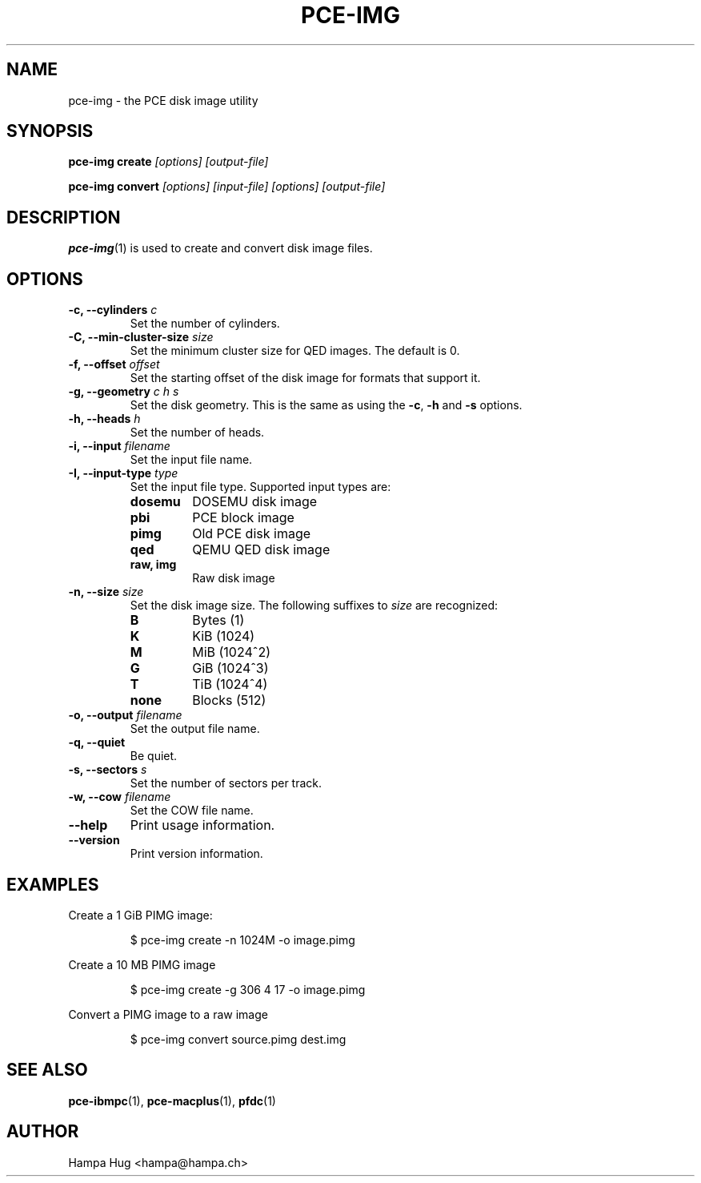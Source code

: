 .TH PCE-IMG 1 "2012-01-30" "HH" "pce"
\
.SH NAME
pce-img \- the PCE disk image utility

.SH SYNOPSIS
.BI "pce-img create" " [options] [output-file]"

.BI "pce-img convert" " [options] [input-file] [options] [output-file]"

.SH DESCRIPTION
\fBpce-img\fR(1) is used to create and convert disk image files.

.SH OPTIONS
.TP
.BI "-c, --cylinders " c
Set the number of cylinders.
\
.TP
.BI "-C, --min-cluster-size " size
Set the minimum cluster size for QED images. The default is 0.
\
.TP
.BI "-f, --offset " offset
Set the starting offset of the disk image for formats that
support it.
\
.TP
.BI "-g, --geometry " "c h s"
Set the disk geometry. This is the same as using the \fB-c\fR,
\fB-h\fR and \fB-s\fR options.
\
.TP
.BI "-h, --heads " h
Set the number of heads.
\
.TP
.BI "-i, --input " filename
Set the input file name.
.TP
.BI "-I, --input-type " type
Set the input file type. Supported input types are:
.RS
.TP
.B dosemu
DOSEMU disk image
.TP
.B pbi
PCE block image
.TP
.B pimg
Old PCE disk image
.TP
.B qed
QEMU QED disk image
.TP
.B raw, img
Raw disk image
.RE
.TP
.BI "-n, --size " size
Set the disk image size. The following suffixes to \fIsize\fR are recognized:
.RS
.TP
.B B
Bytes (1)
.TP
.B K
KiB (1024)
.TP
.B M
MiB (1024^2)
.TP
.B G
GiB (1024^3)
.TP
.B T
TiB (1024^4)
.TP
.B none
Blocks (512)
.RE
.TP
.BI "-o, --output " filename
Set the output file name.
\
.TP
.B "-q, --quiet"
Be quiet.
\
.TP
.BI "-s, --sectors " s
Set the number of sectors per track.
\
.TP
.BI "-w, --cow " filename
Set the COW file name.
\
.TP
.B --help
Print usage information.
\
.TP
.B --version
Print version information.

.SH EXAMPLES
Create a 1 GiB PIMG image:
.IP
$ pce-img create -n 1024M -o image.pimg
.PP
Create a 10 MB PIMG image
.IP
$ pce-img create -g 306 4 17 -o image.pimg
.PP
Convert a PIMG image to a raw image
.IP
$ pce-img convert source.pimg dest.img

.SH SEE ALSO
.BR pce-ibmpc "(1),"
.BR pce-macplus "(1),"
.BR pfdc "(1)"

.SH AUTHOR
Hampa Hug <hampa@hampa.ch>
